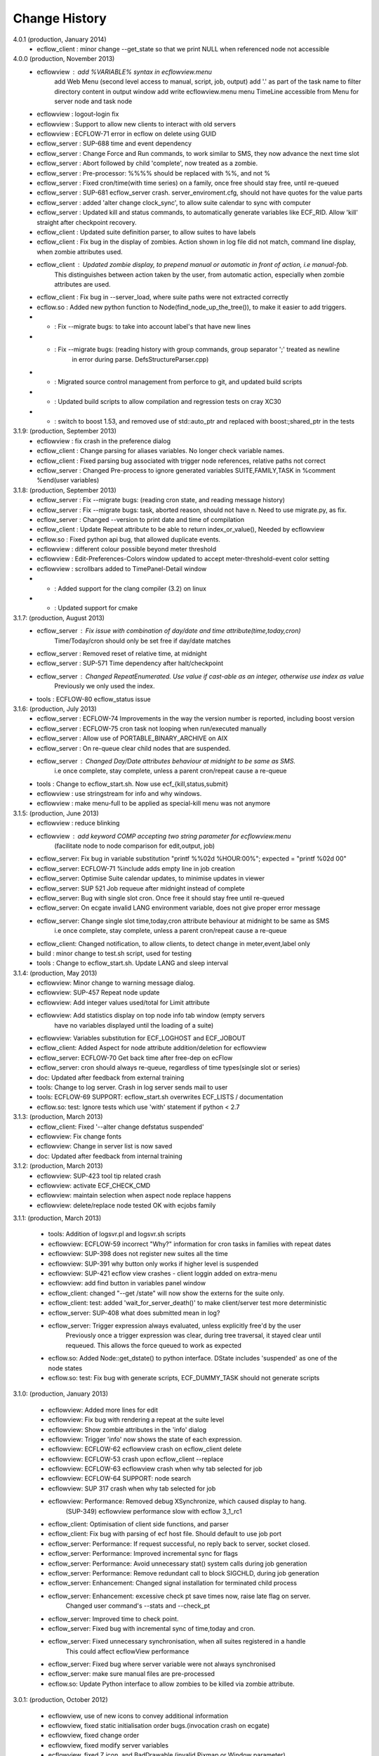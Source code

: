 
.. index::
   single: change_history
   
.. _change_history:
   
==================
**Change History**
==================

4.0.1 (production, January 2014)
   - ecflow_client    : minor change --get_state so that we print NULL when referenced node not accessible

4.0.0 (production, November 2013)
   - ecflowview    : add %VARIABLE% syntax in ecflowview.menu
                     add Web Menu (second level access to manual, script, job, output)
                     add '.' as part of the task name to filter directory content in output window
                     add write ecflowview.menu menu
                     TimeLine accessible from Menu for server node and task node  
   - ecflowview    : logout-login fix
   - ecflowview    : Support to allow new clients to interact with old servers
   - ecflowview    : ECFLOW-71 error in ecflow on delete using GUID
   - ecflow_server : SUP-688 time and event dependency
   - ecflow_server : Change Force and Run commands, to work similar to SMS, they now advance the next time slot
   - ecflow_server : Abort followed by child 'complete', now treated as a zombie.
   - ecflow_server : Pre-processor: %%%% should be replaced with %%, and not %
   - ecflow_server : Fixed cron/time(with time series) on a family, once free should stay free, until re-queued
   - ecflow_server : SUP-681 ecflow_server crash. server_enviroment.cfg, should not have quotes for the value parts
   - ecflow_server : added 'alter change clock_sync', to allow suite calendar to sync with computer
   - ecflow_server : Updated kill and status commands, to automatically generate variables like ECF_RID. Allow 'kill' straight after checkpoint recovery.
   - ecflow_client : Updated suite definition parser, to allow suites to have labels
   - ecflow_client : Fix bug in the display of zombies. Action shown in log file did not match, command line display, when zombie attributes used.
   - ecflow_client : Updated zombie display, to prepend manual or automatic in front of action, i.e manual-fob.
                     This distinguishes between action taken by the user, from automatic action, especially when zombie attributes are used.
   - ecflow_client : Fix bug in --server_load, where suite paths were not extracted correctly
   - ecflow.so     : Added new python function to Node(find_node_up_the_tree()), to make it easier to add triggers.
   - *             : Fix --migrate bugs: to take into account label's that have new lines
   - *             : Fix --migrate bugs: (reading history with group commands, group separator ';' treated as newline 
                     in error during parse. DefsStructureParser.cpp)
   - *             : Migrated source control management from perforce to git, and updated build scripts
   - *             : Updated build scripts to allow compilation and regression tests on cray XC30
   - *             : switch to boost 1.53, and removed use of std::auto_ptr and replaced with boost:;shared_ptr in the tests

3.1.9: (production, September 2013)
   - ecflowview    : fix crash in the preference dialog
   - ecflow_client : Change parsing for aliases variables. No longer check variable names.
   - ecflow_client : Fixed parsing bug associated with trigger node references, relative paths not correct
   - ecflow_server : Changed Pre-process to ignore generated variables SUITE,FAMILY,TASK in %comment %end(user variables)
 
3.1.8: (production, September 2013)
   - ecflow_server : Fix --migrate bugs: (reading cron state, and reading message history)
   - ecflow_server : Fix --migrate bugs: task, aborted reason, should not have \n. Need to use migrate.py, as fix.
   - ecflow_server : Changed --version to print date and time of compilation
   - ecflow_client : Update Repeat attribute to be able to return index_or_value(), Needed by ecflowview
   - ecflow.so     : Fixed python api bug, that allowed duplicate events.
   - ecflowview    : different colour possible beyond meter threshold
   - ecflowview    : Edit-Preferences-Colors window updated to accept meter-threshold-event color setting
   - ecflowview    : scrollbars added to TimePanel-Detail window
   - *             : Added support for the clang compiler (3.2) on linux
   - *             : Updated support for cmake 
  
3.1.7: (production, August 2013)
   - ecflow_server : Fix issue with combination of day/date and time attribute(time,today,cron)
                     Time/Today/cron should only be set free if day/date matches
   - ecflow_server : Removed reset of relative time, at midnight
   - ecflow_server : SUP-571 Time dependency after halt/checkpoint
   - ecflow_server : Changed RepeatEnumerated. Use value if cast-able as an integer, otherwise use index as value
                     Previously we only used the index.
   - tools         : ECFLOW-80 ecflow_status issue
   
3.1.6: (production, July 2013)
   - ecflow_server : ECFLOW-74 Improvements in the way the version number is reported, including boost version 
   - ecflow_server : ECFLOW-75 cron task not looping when run/executed manually 
   - ecflow_server : Allow use of PORTABLE_BINARY_ARCHIVE on AIX
   - ecflow_server : On re-queue clear child nodes that are suspended.
   - ecflow_server : Changed Day/Date attributes behaviour at midnight to be same as SMS.
                     i.e  once complete, stay complete, unless a parent cron/repeat cause a re-queue
   - tools         : Change to ecflow_start.sh. Now use ecf_{kill,status,submit}
   - ecflowview    : use stringstream for info and why windows.
   - ecflowview    : make menu-full to be applied as special-kill menu was not anymore

3.1.5: (production, June 2013)
   - ecflowview   : reduce blinking
   - ecflowview   : add keyword COMP accepting two string parameter for ecflowview.menu 
                   (facilitate node to node comparison for edit,output, job)
   - ecflow_server: Fix bug in variable substitution "printf %%02d %HOUR:00%"; expected = "printf %02d 00"
   - ecflow_server: ECFLOW-71 %include adds empty line in job creation
   - ecflow_server: Optimise Suite calendar updates, to minimise updates in viewer
   - ecflow_server: SUP 521 Job requeue after midnight instead of complete 
   - ecflow_server: Bug with single slot cron. Once free it should stay free until re-queued
   - ecflow_server: On ecgate invalid LANG environment variable, does not give proper error message 
   - ecflow_server: Change single slot time,today,cron attribute behaviour at midnight to be same as SMS
                     i.e  once complete, stay complete, unless a parent cron/repeat cause a re-queue
   - ecflow_client: Changed notification, to allow clients, to detect change in meter,event,label only
   - build        : minor change to test.sh script, used for testing
   - tools        : Change to ecflow_start.sh. Update LANG and sleep interval
     
3.1.4: (production, May 2013)
   - ecflowview:    Minor change to warning message dialog. 
   - ecflowview:    SUP-457 Repeat node update
   - ecflowview:    Add integer values used/total for Limit attribute
   - ecflowview:    Add statistics display on top node info tab window (empty servers 
                    have no variables displayed until the loading of a suite)
   - ecflowview:    Variables substitution for ECF_LOGHOST and ECF_JOBOUT
   - ecflow_client: Added Aspect for node attribute addition/deletion for ecflowview
   - ecflow_server: ECFLOW-70  Get back time after free-dep on ecFlow   
   - ecflow_server: cron should always re-queue, regardless of time types(single slot or series)
   - doc:           Updated after feedback from external training
   - tools:         Change to log server. Crash in log server sends mail to user
   - tools:         ECFLOW-69 SUPPORT: ecflow_start.sh overwrites ECF_LISTS / documentation 
   - ecflow.so:     test: Ignore tests which use 'with' statement if python < 2.7

3.1.3: (production, March 2013)
   - ecflow_client: Fixed '--alter change defstatus suspended'  
   - ecflowview:    Fix change fonts
   - ecflowview:    Change in server list is now saved
   - doc:           Updated after feedback from internal training

3.1.2: (production, March 2013)
   - ecflowview:    SUP-423 tool tip related crash 
   - ecflowview:    activate ECF_CHECK_CMD  
   - ecflowview:    maintain selection when aspect node replace happens
   - ecflowview:    delete/replace node tested OK with ecjobs family

3.1.1: (production, March 2013)
   
   - tools:         Addition of logsvr.pl and logsvr.sh scripts
   - ecflowview:    ECFLOW-59 incorrect "Why?" information for cron tasks in families with repeat dates
   - ecflowview:    SUP-398 does not register new suites all the time            
   - ecflowview:    SUP-391 why button only works if higher level is suspended 
   - ecflowview:    SUP-421 ecflow view crashes - client loggin added on extra-menu
   - ecflowview:    add find button in variables panel window
   - ecflow_client: changed "--get /state" will now show the externs for the suite only.
   - ecflow_client: test: added 'wait_for_server_death()' to make client/server test more deterministic
   - ecflow_server: SUP-408 what does submitted mean in log? 
   - ecflow_server: Trigger expression always evaluated, unless explicitly free'd by the user
                    Previously once a trigger expression was clear, during tree traversal,
                    it stayed clear until requeued. This allows the force queued to work as expected
   - ecflow.so:     Added Node::get_dstate() to python interface. DState includes 'suspended' as one of the node states
   - ecflow.so:     test: Fix bug with generate scripts, ECF_DUMMY_TASK should not generate scripts

3.1.0: (production, January 2013)

   - ecflowview: Added more lines for edit
   - ecflowview: Fix bug with rendering a repeat at the suite level
   - ecflowview: Show zombie attributes in the 'info' dialog
   - ecflowview: Trigger 'info' now shows the state of each expression.
   - ecflowview: ECFLOW-62 ecflowview crash on ecflow_client delete 
   - ecflowview: ECFLOW-53 crash upon ecflow_client --replace 
   - ecflowview: ECFLOW-63 ecflowview crash when why tab selected for job 
   - ecflowview: ECFLOW-64 SUPPORT: node search 
   - ecflowview: SUP 317 crash when why tab selected for job 
   - ecflowview: Performance: Removed debug XSynchronize, which caused display to hang.  
                 (SUP-349) ecflowview performance slow with ecflow 3_1_rc1
   - ecflow_client: Optimisation of client side functions, and parser
   - ecflow_client: Fix bug with parsing of ecf host file. Should default to use job port
   - ecflow_server: Performance: If request successful, no reply back to server, socket closed.
   - ecflow_server: Performance: Improved incremental sync for flags
   - ecflow_server: Performance: Avoid unnecessary stat() system calls during job generation
   - ecflow_server: Performance: Remove redundant call to block SIGCHLD, during job generation
   - ecflow_server: Enhancement: Changed signal installation for terminated child process
   - ecflow_server: Enhancement: excessive check pt save times now, raise late flag on server.
                    Changed user command's --stats and --check_pt
   - ecflow_server: Improved time to check point.
   - ecflow_server: Fixed bug with incremental sync of time,today and cron.
   - ecflow_server: Fixed unnecessary synchronisation, when all suites registered in a handle
                    This could affect ecflowView performance
   - ecflow_server: Fixed bug where server variable were not always synchronised
   - ecflow_server: make sure manual files are pre-processed
   - ecflow.so:     Update Python interface to allow zombies to be killed via zombie attribute.
 
3.0.1: (production, October 2012)

   - ecflowview, use of new icons to convey additional information
   - ecflowview, fixed static initialisation order bugs.(invocation crash on ecgate)
   - ecflowview, fixed change order
   - ecflowview, fixed modify server variables
   - ecflowview, fixed Z icon, and  BadDrawable (invalid Pixmap or Window parameter) 
   - ecflowview  will only connect to server if version number matches 
   - ecflowview  fixed crash when using repeat day
   - ECFLOW-50   ecflowview doesn't show output of task 
   - ECFLOW-49   ecflowview doesn't show server if no suite is running 
   - Added support for python 2.7 on HPUX
   - AIX power6,power7 now built with v12 c++ compiler
   - Changed suites in handles so that they are always in same order as def suites
   - Added edit history functionality for the server/defs node. 
   - Reduced memory usage, when nodes don't have trigger/complete expressions
   - Downloads from server to client improved by ~25-40% for very large definitions(>60MB)
   - Fixed bug with trigger expression that have leading integers
   - Allowed defs file in the server to be migrated to future versions.
   - Periodic check pt only saved if there was a state change
   - Trigger expression use simple date arithmetic if referenced variable is a repeat DATE
   - Tested builds with boost 1.51, fixed issues with HPUX
   - Added support for use of eos portable binary archive
   - Fix crash when registering suites with an empty server
   - Change search algorithm for include files, when using angled brackets
   - Re-queue now correctly resets any missed time dependencies.

2.0.30: (production)

   - Removed code duplication in class EcfFile
   - Modified test.sh for autotools integration
   - Fix bug with alter, change variable, where value is a path
   - Fixed ecflowview duplicate symbol warning on ecgate.
   - Fixed RepeatDate variable, so that its in range of start/end, at expiration
   - Change replace node to check expressions and limits
   - ECFLOW-44 variable add/edit with ecflowview variable panel
   - ECFLOW-43 script external viewer window (ecflowview)
   
2.0.29: (Beta)

   - Changed Child wait command to error if expression references paths that don't exist
   - Added functionality to allow zombie process to be killed
   - Changed server polling to avoid syncronous wait
   - Change child commands so that job generation is deferred to the server
   - Improved defs file parser performance
   - Begin command changed so that it forces a full sync in the client
   - Automatic checkpoint by server is now logged.
   - ecflowview changed, will now prompt for suite name, on first open
 
2.0.28:

   - Changed Free dependencies command so that it misses next time slot
   - Change Python Api to allow with statement use on tasks
   - Changed AlterCmd to show errors on the command line, when illegal paths specified
   - Changed AlterCmd for suite clocks.Clock attribute added if it does not exist, requires re-queue of suite to take effect
   - Changed default ECF_KILL_CMD to "kill -15 %ECF_RID%"
   - Changed default ECF_STATUS_CMD to "ps --sid %ECF_RID% -f"
   - Server load command(--server_load) will now graphically display top 5 suites contributing to server load
   - Improved parser performance
   - ecflowview: various bug fixes
   - Changed ecflow_start.sh to use use correct kill and status command on ecgate
   
2.0.27:

   - Improved parsing time for definition file.
   - Changed server startup, so that if check pt exist but can't be loaded, then server exits
   - Added new command to print the list of handles and referenced suites
   - Alias creation changed , so that variable addition by passes checks
   - ecflowview: Fix for variable exception on startup, when RepeatDay used, ECFLOW-38
   - ecflowview: various bug fixes
   
2.0.26:

   - Changed node suspend/resume so they no longer check the suite begun status
   - Changed test Test/src/TestEvents to remove dependence on log file verification.
   - Updated online tutorial
   - Added support ECF_VERSION server environment variable
   - Minor performance tweaks, added Variable constructor that does not check for valid names
   - Change defaults for job submission interval, to avoid assert
   - Changed interface for Variables on Defs to be same as Node
   - Removed Defs suspend/resume to use server states instead
   - Updated the command line zombie commands to succeed whenever possible
   - Updated Task commands, to flag a zombie when task set to complete
   
2.0.25:

   - Updated online tutorial
   - Updated python api, to allow use of a dictionary when adding variables
   - Updated python api, to support with statement, allowing indentation
   - Updated python api, to allow functional programming
   - Updated python api, to host/port to be set directly on the Client
   - Update why for limits to include first 4 consumed node paths
   
2.0.24:

   - Change force and run command, so that no requeue if single time dependency flag is set up node hierarchy
   - Increased the timeout out for the client to server communication
   - Allow suites to be registered before they are loaded into the server
   - Update sync commands to reset local caches when no definition in the server
   - Update server to support SIGTERM for emergency check pointing & added regression test
   - Allow setting of new log file path using the existing ECF_LOG variable
   - Improved accuracy of statistics recording the number of requests per second
   - Client errors are now sent to standard error instead of standard output
   - Added support for boost 1.48
   - License changes. We now use Apache license 2.0
   
2.0.23:

   - Added ECF_HOME,ECF_CHECK,ECF_LOG to the output of --stats(statistics) output
   - Improved handling of errors in server, due to file system full testing.
   - Changed --suites to not throw error if no suites in the server
   - Updated server statistics to include reloading from a check point file
   - Remove automatic generation of .man files (left over from testing).
   - Changed replace, to act like add when there is no definition in the server.
   - Changed python interface for set_host_port, allow integer for port, and single string <host>:<port>
   - Changed handle commands so that deleted suites stay registered,until explicitly removed
   - ECFLOW-34 Running ecflow_server with wrong options results in obscure message and core dump.
   - ECFLOW-35 Documentation gets installed in ${PREFIX}/doc which is not good when PREFIX is /usr or /usr/local
   - ecflowview bug fixes &  Cleaned up some compilation warnings
   - Improved zombie logging message to include type of zombie.

2.0.22:

   - Fixed: Bug with white list file, where read only user could terminate server
   - Support for python 2.7 on AIX
   - Fixed: Release mode now works for AIX compiler v11.1 and v12
   - Changed: Defs::find_extern()  performance enhancement.
   - Changed: File::create(.)/LogImpl::do_log() added better error checking
   - Fixed: ECFLOW-32 start_server.sh doesn't seem to work on Ubuntu 11.04. Output attached
   - Migration to boost 1.47
  
2.0.21:

   - Fixed: ECFLOW-29 Compilation fails: boost filesystem doesn't seem to build properly
   - Fixed: ECFLOW-30 64-bit Linux platforms expect libraries to go to the $PREFIX/lib64 directory, not $PREFIX/lib
   - Fixed: ECFLOW-31 Allow ECF_JOB to be overridden
   - Changed Online tutorial to extract ecFlow version from installed directory, if extraction from the source code fails
   - Changes to support boost 1.47 
   - Fixed: ecflowview does not render RepeatDate end date correctly, (displays end date + 1)
  
2.0.20:

   - Changed install of ecflow python extension after feedback from Daniel.
   - Fixed: Bug in replace/add where sibling node states were not preserved
   - Fixed: ECFLOW-27 : ecflow_client --log=path, returns the log file name rather than the log file path as advertised.
   - Update FAQ for online tutorial. if ECF_OUT defined make sure directories are defined
   - Update Python API, added Suite::begun() to query if suite has begun
   - Fixed: ECFLOW-28 compilation fails in RHEL 6.0 : Changed script build_boost.sh. replaced $CPU with 'uname -m'. This will choose the right site-config.jam. i.e will include flags -fPIC for all compilations
   - Added support for boost file system 3, this should allow ecflow to built with the latest boost version

2.0.19:

   - Licensing: All files should have ': Version     : Beta version' for test use only. 
   - Allow Meter command to accept any valid value that is in the meter range(Asked by John)
   - Updated ecflow_client --get_state, so that suite will show begun status
   - Fixed: ECFLOW-21 Remove /bin/ksh dependency for ecflow_start.sh and stop scripts. 
     Try to use /bin/sh if possible 
   - Fixed: ECFLOW-23 When replacing a node the order is changed. 
   - Fixed: ECFLOW-22 Zombie icons not showing 
   - When ECF_CHECK is set, the check point file could be at any 
     directory and any name. Check for absolute paths

2.0.18:

   - Changed help structure, added summary 
   - Changed Jamroot.jam to conditionally build ecflowview on 
     Linux and some AIX platforms only. 
     Uses ARCH environment variable
   - Doc: Changed installation to include PDF version of user manual
     Fixed: ECFLOW-20 The only installed documentation in 
     ${prefix}/doc is a .docx file
     
2.0.17:

   - Beta Feedback: Updated server to allow specification of TCP/IP protocol as command line argument
   - Beta Feedback: CFileCmd:       removed check for begun, when requesting the script,manual,job,jobout
   - Beta Feedback: EditScriptCmd:  removed check for begun, when requesting the pre-processed file
   - RequeueNodeCmd: *Added* check for begin before requeue.
   - Beta Feedback: NodeTreeTraverser: Change server poll to align with minute boundary
   - Change installation of python. Environment variable for install not defined in site-config.jam
   - Added Python class to demonstrate traversal of node tree
   - Updated online tutorial to show example of traversal of node tree
   - Changed ClientInvoker so that we can configure the number of attempts to connect to the server, and the period between attempts.
